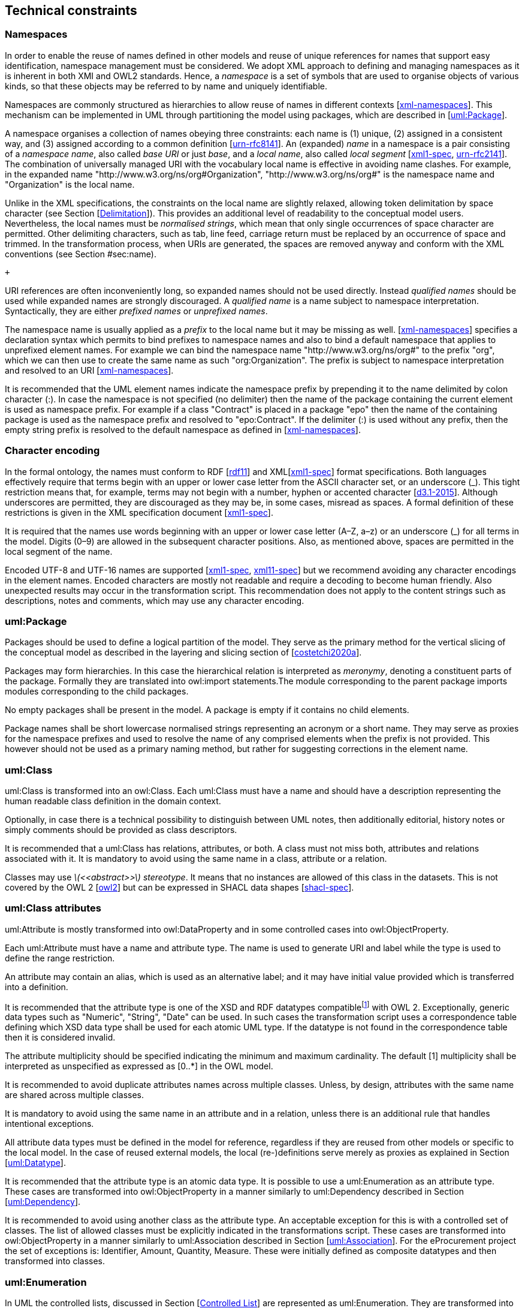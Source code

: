 [[sec:technical]]
== Technical constraints

[[sec:namespaces]]
=== Namespaces

In order to enable the reuse of names defined in other models and reuse of unique references for names that support easy identification, namespace management must be considered. We adopt XML approach to defining and managing namespaces as it is inherent in both XMI and OWL2 standards. Hence, a _namespace_ is a set of symbols that are used to organise objects of various kinds, so that these objects may be referred to by name and uniquely identifiable.

Namespaces are commonly structured as hierarchies to allow reuse of names in different contexts [xref:references.adoc#ref:xml-namespaces[xml-namespaces]]. This mechanism can be implemented in UML through partitioning the model using packages, which are described in [xref:#sec:uml-package[uml:Package]].

A namespace organises a collection of names obeying three constraints: each name is (1) unique, (2) assigned in a consistent way, and (3) assigned according to a common definition [xref:references.adoc#ref:urn-rfc8141[urn-rfc8141]]. An (expanded) _name_ in a namespace is a pair consisting of a _namespace name_, also called _base URI_ or just _base_, and a _local name_, also called _local segment_ [xref:references.adoc#ref:xml1-spec[xml1-spec], xref:references.adoc#ref:urn-rfc2141[urn-rfc2141]]. The combination of universally managed URI with the vocabulary local name is effective in avoiding name clashes. For example, in the expanded name "http://www.w3.org/ns/org#Organization", "http://www.w3.org/ns/org#" is the namespace name and "Organization" is the local name.

Unlike in the XML specifications, the constraints on the local name are slightly relaxed, allowing token delimitation by space character (see Section [xref:uml/general-conventions.adoc#sec:delimitation[Delimitation]]). This provides an additional level of readability to the conceptual model users. Nevertheless, the local names must be _normalised strings_, which mean that only single occurrences of space character are permitted. Other delimiting characters, such as tab, line feed, carriage return must be replaced by an occurrence of space and trimmed. In the transformation process, when URIs are generated, the spaces are removed anyway and conform with the XML conventions (see Section #sec:name[[sec:name]]).

 +

URI references are often inconveniently long, so expanded names should not be used directly. Instead _qualified names_ should be used while expanded names are strongly discouraged. A _qualified name_ is a name subject to namespace interpretation. Syntactically, they are either _prefixed names_ or _unprefixed names_.

The namespace name is usually applied as a _prefix_ to the local name but it may be missing as well. [xref:references.adoc#ref:xml-namespaces[xml-namespaces]] specifies a declaration syntax which permits to bind prefixes to namespace names and also to bind a default namespace that applies to unprefixed element names. For example we can bind the namespace name "http://www.w3.org/ns/org#" to the prefix "org", which we can then use to create the same name as such "org:Organization". The prefix is subject to namespace interpretation and resolved to an URI [xref:references.adoc#ref:xml-namespaces[xml-namespaces]].

It is recommended that the UML element names indicate the namespace prefix by prepending it to the name delimited by colon character (:). In case the namespace is not specified (no delimiter) then the name of the package containing the current element is used as namespace prefix. For example if a class "Contract" is placed in a package "epo" then the name of the containing package is used as the namespace prefix and resolved to "epo:Contract". If the delimiter (:) is used without any prefix, then the empty string prefix is resolved to the default namespace as defined in [xref:references.adoc#ref:xml-namespaces[xml-namespaces]].

[[sec:charset]]
=== Character encoding

In the formal ontology, the names must conform to RDF [xref:references.adoc#ref:rdf11[rdf11]] and XML[xref:references.adoc#ref:xml1-spec[xml1-spec]] format specifications. Both languages effectively require that terms begin with an upper or lower case letter from the ASCII character set, or an underscore (_). This tight restriction means that, for example, terms may not begin with a number, hyphen or accented character [xref:references.adoc#ref:d3.1-2015[d3.1-2015]]. Although underscores are permitted, they are discouraged as they may be, in some cases, misread as spaces. A formal definition of these restrictions is given in the XML specification document [xref:references.adoc#ref:xml1-spec[xml1-spec]].

It is required that the names use words beginning with an upper or lower case letter (A–Z, a–z) or an underscore (_) for all terms in the model. Digits (0–9) are allowed in the subsequent character positions. Also, as mentioned above, spaces are permitted in the local segment of the name.

Encoded UTF-8 and UTF-16 names are supported [xref:references.adoc#ref:xml1-spec[xml1-spec], xref:references.adoc#ref:xml11-spec[xml11-spec]] but we recommend avoiding any character encodings in the element names. Encoded characters are mostly not readable and require a decoding to become human friendly. Also unexpected results may occur in the transformation script. This recommendation does not apply to the content strings such as descriptions, notes and comments, which may use any character encoding.

[[sec:uml-package]]
=== uml:Package

Packages should be used to define a logical partition of the model. They serve as the primary method for the vertical slicing of the conceptual model as described in the layering and slicing section of [xref:references.adoc#ref:costetchi2020a[costetchi2020a]].

Packages may form hierarchies. In this case the hierarchical relation is interpreted as _meronymy_, denoting a constituent parts of the package. Formally they are translated into owl:import statements.The module corresponding to the parent package imports modules corresponding to the child packages.

No empty packages shall be present in the model. A package is empty if it contains no child elements.

Package names shall be short lowercase normalised strings representing an acronym or a short name. They may serve as proxies for the namespace prefixes and used to resolve the name of any comprised elements when the prefix is not provided. This however should not be used as a primary naming method, but rather for suggesting corrections in the element name.

[[sec:uml-class]]
=== uml:Class

uml:Class is transformed into an owl:Class. Each uml:Class must have a name and should have a description representing the human readable class definition in the domain context.

Optionally, in case there is a technical possibility to distinguish between UML notes, then additionally editorial, history notes or simply comments should be provided as class descriptors.

It is recommended that a uml:Class has relations, attributes, or both. A class must not miss both, attributes and relations associated with it. It is mandatory to avoid using the same name in a class, attribute or a relation.

Classes may use _latexmath:[$<<abstract>>$] stereotype_. It means that no instances are allowed of this class in the datasets. This is not covered by the OWL 2 [xref:references.adoc#ref:owl2[owl2]] but can be expressed in SHACL data shapes [xref:references.adoc#ref:shacl-spec[shacl-spec]].

[[sec:attributes-class]]
=== uml:Class attributes

uml:Attribute is mostly transformed into owl:DataProperty and in some controlled cases into owl:ObjectProperty.

Each uml:Attribute must have a name and attribute type. The name is used to generate URI and label while the type is used to define the range restriction.

An attribute may contain an alias, which is used as an alternative label; and it may have initial value provided which is transferred into a definition.

It is recommended that the attribute type is one of the XSD and RDF datatypes compatiblefootnote:[https://www.w3.org/2011/rdf-wg/wiki/XSD_Datatypes] with OWL 2. Exceptionally, generic data types such as "Numeric", "String", "Date" can be used. In such cases the transformation script uses a correspondence table defining which XSD data type shall be used for each atomic UML type. If the datatype is not found in the correspondence table then it is considered invalid.

The attribute multiplicity should be specified indicating the minimum and maximum cardinality. The default [1] multiplicity shall be interpreted as unspecified as expressed as [0..*] in the OWL model.

It is recommended to avoid duplicate attributes names across multiple classes. Unless, by design, attributes with the same name are shared across multiple classes.

It is mandatory to avoid using the same name in an attribute and in a relation, unless there is an additional rule that handles intentional exceptions.

All attribute data types must be defined in the model for reference, regardless if they are reused from other models or specific to the local model. In the case of reused external models, the local (re-)definitions serve merely as proxies as explained in Section [xref:#sec:datatype[uml:Datatype]].

It is recommended that the attribute type is an atomic data type. It is possible to use a uml:Enumeration as an attribute type. These cases are transformed into owl:ObjectProperty in a manner similarly to uml:Dependency described in Section [xref:#sec:dependency[uml:Dependency]].

It is recommended to avoid using another class as the attribute type. An acceptable exception for this is with a controlled set of classes. The list of allowed classes must be explicitly indicated in the transformations script. These cases are transformed into owl:ObjectProperty in a manner similarly to uml:Association described in Section [xref:#sec:association[uml:Association]]. For the eProcurement project the set of exceptions is: Identifier, Amount, Quantity, Measure. These were initially defined as composite datatypes and then transformed into classes.

[[sec:enumeration]]
=== uml:Enumeration

In UML the controlled lists, discussed in Section [xref:uml/general-conventions.adoc#sec:controlled-list[Controlled List]] are represented as uml:Enumeration. They are transformed into instances of a SKOS model [xref:references.adoc#ref:skos-spec[skos-spec]].

Each uml:Enumeration element is transformed into skos:ConceptScheme and each enumeration item (represented by an uml:Attribute) is transformed into a skos:Concept. An enumeration must not be empty.

In an enumeration element, the name shall be interpreted as the controlled list name; it must be a normalised string. Each attribute name is used as a local segment in the generation of the concept URI. The attribute type is ignored and by default is considered to be skos:Concept. The attribute alias is transformed into skos:Concept preferred label. The attribute initial value is transformed into the alternative label of the concept. If the attribute alias is longer than the attribute initial value, then it is considered that the two fields have been swapped by mistake.

In case no attribute alias is specified then the attribute name is used as preferred label of the skos:Concept. This happens as skos:prefLabel is a mandatory property in the SKOS model.

It is possible to employ the enumerations for class properties by drawing a dependency (uml:Dependency) relation from the class to the enumeration and provide a relation target role.

[[sec:datatype]]
=== uml:Datatype

This convention draws the distinction between primitive (or atomic) types (consisting of single literal value) and composite types (consisting of multiple attributes) [xref:references.adoc#ref:isaHandbook2015[isaHandbook2015]]. In fact, the composite datatypes must be defined as classes and handled as such. For example: AmountType, Identifier, Quantity and Measure are to be treated as classes even if conceptually they could be seen as composite data types.

It is recommended to employ the primitive datatypes that are already defined in XSD [xref:references.adoc#ref:xsd1.1-spec[xsd1.1-spec]] and RDF [xref:references.adoc#ref:rdf11[rdf11]], which cover the standard and most common types. Thus definitions of custom data types shall be avoided unless the model really needs them. Such cases are, however, rare.

The data types defined in the UML model (and custom ones) are resolved into their XSD equivalent using the correspondences from the table xref:#tab:uml2xsd[below]. Note that the family of string datatypes is mapped to _rdf:langString_. This means that the instance data should provide a language tag for the textual data indicating how it should be read. This enables multilingual data specification. Also, note that Date is mapped to xsd:date and DateTime is mapped to xsd:dateTime. However the xsd:date is not included in the OWL2 interpretation and instead a strong preference is expressed fro xsd:dateTime. Therefore it is recommended to follow the OWL2 specification, although the xsd:date is a valid datatype in the RDF data and in SPARQL queries.

[[tab:uml2xsd]]
.UML to XSD datatype correspondences
[cols="^,^",options="header",]
|===
|UML |XSD
|Boolean |xsd:boolean
|Float |xsd:float
|Integer |xsd:integer
|Char, Character, String |rdf:langString
|Short |xsd:short
|Long |xsd:long
|Decimal |xsd:decimal
|Date |xsd:date
|DateTime |xsd:dateTime
|===

It is recommended to use OWL 2 compliant XSD and RDF standard data types. They may be useful in indicating a specific data type which is not possible with UML ones. For example making a distinction between a general string (xsd:string) and a literal with a language tag (rdf:langString) or XML encoded ones such as rdf:HTML and rdf:XMLLiteral.

For the model consistency, it is recommended that the proxy data types be defined in the model for the XSDfootnote:[https://www.w3.org/2011/rdf-wg/wiki/XSD_Datatypes] and RDF data typesfootnote:[https://www.w3.org/TR/rdf11-concepts/#section-Datatypes] used in the model. The proxies must follow the standard namespace convention using the "rdf" and "xsd" prefixes.

[[sec:association]]
=== uml:Association

The uml:Association connectors represent relations between source and target classes. The association connector cannot be used between other kinds of UML elements.

A generic UML connector may have a name applied to it, and it may have source/target roles specified in addition. This provides flexibility to how the domain knowledge may be expressed in UML, however this freedom increases the level of ambiguity as well. Therefore, we foresee two distinct ways to express properties: using the connector generic name, or using the connector source/target ends.

First, if a connector name is specified then no source or target roles can be provided. The name must be valid as it is used to generate the OWL property URI. The minimum and maximum cardinality of the relation must be specified as target multiplicity.

The second, and recommended approach is if the connector has no name then the target role must be specified. Or the converse, if a target role is specified then no connector name can be specified. Optionally a source role may be provided. In this case the relation direction must be changed from "Source->Target" to "Bidirectional". Or conversely, if the connector direction is "Bidirectional" then source and target roles must be provided. No other directions are permitted.

The target and source multiplicity must be specified accordingly indicating the minimum and maximum cardinality.

It is recommended that each association has a definition. The definition is then used for each role as they stand for the same meaning manifested in the inverse direction. Additional, specific definition, can be specified along the target and source roles.

[[sec:dependency]]
=== uml:Dependency

The dependency connector may be used between uml:Class and uml:Enumeration boxes, oriented from the class towards the enumeration. It indicates the class has an owl:ObjectProperty whose range is a controlled vocabulary. The connector must have direction "Source->Target". No other directions are acceptable.

The connector must have a valid name and no source/target roles are acceptable. The multiplicity must be specified at the target of the connector.

In the transformation process, for the reasoning purposes, the range of the property must be expressed as a range restriction using owl:oneOf the values from the enumeration Concept scheme. This is also valuable for generating SHACL shapes.

[[sec:degenalization]]
=== uml:Generalization

The uml:Generalization connector signifies a class-subClass relation and is transformed into rdfs:subClassOf relation standing between source and target classes. The connector must have no name or source/target roles specified in the UML model.

In case a model class should inherit a class from an external model then proxies must be created for those classes. For example if "Buyer" specialises an "org:Organization" then a proxy for "org:Organization" must be created in the "org" package.

In this specification, the subclasses are assumed disjoint by default, unless otherwise specified in the transformations script, or explicitly marked on the generalisation relation with <<non-disjoint>> stereotype. For the converse case the <<disjoint>> stereotype shall be used.

In case two classes are equivalent, then the latexmath:[$<<equivalent>>$] or latexmath:[$<<complete>>$] stereotype should be used as a marker.
